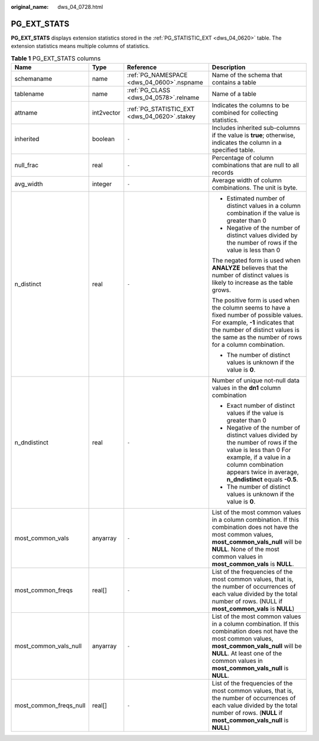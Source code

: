 :original_name: dws_04_0728.html

.. _dws_04_0728:

PG_EXT_STATS
============

**PG_EXT_STATS** displays extension statistics stored in the :ref:`PG_STATISTIC_EXT <dws_04_0620>` table. The extension statistics means multiple columns of statistics.

.. table:: **Table 1** PG_EXT_STATS columns

   +------------------------+-----------------+----------------------------------------------+-------------------------------------------------------------------------------------------------------------------------------------------------------------------------------------------------------------------------------------------+
   | Name                   | Type            | Reference                                    | Description                                                                                                                                                                                                                               |
   +========================+=================+==============================================+===========================================================================================================================================================================================================================================+
   | schemaname             | name            | :ref:`PG_NAMESPACE <dws_04_0600>`.nspname    | Name of the schema that contains a table                                                                                                                                                                                                  |
   +------------------------+-----------------+----------------------------------------------+-------------------------------------------------------------------------------------------------------------------------------------------------------------------------------------------------------------------------------------------+
   | tablename              | name            | :ref:`PG_CLASS <dws_04_0578>`.relname        | Name of a table                                                                                                                                                                                                                           |
   +------------------------+-----------------+----------------------------------------------+-------------------------------------------------------------------------------------------------------------------------------------------------------------------------------------------------------------------------------------------+
   | attname                | int2vector      | :ref:`PG_STATISTIC_EXT <dws_04_0620>`.stakey | Indicates the columns to be combined for collecting statistics.                                                                                                                                                                           |
   +------------------------+-----------------+----------------------------------------------+-------------------------------------------------------------------------------------------------------------------------------------------------------------------------------------------------------------------------------------------+
   | inherited              | boolean         | ``-``                                        | Includes inherited sub-columns if the value is **true**; otherwise, indicates the column in a specified table.                                                                                                                            |
   +------------------------+-----------------+----------------------------------------------+-------------------------------------------------------------------------------------------------------------------------------------------------------------------------------------------------------------------------------------------+
   | null_frac              | real            | ``-``                                        | Percentage of column combinations that are null to all records                                                                                                                                                                            |
   +------------------------+-----------------+----------------------------------------------+-------------------------------------------------------------------------------------------------------------------------------------------------------------------------------------------------------------------------------------------+
   | avg_width              | integer         | ``-``                                        | Average width of column combinations. The unit is byte.                                                                                                                                                                                   |
   +------------------------+-----------------+----------------------------------------------+-------------------------------------------------------------------------------------------------------------------------------------------------------------------------------------------------------------------------------------------+
   | n_distinct             | real            | ``-``                                        | -  Estimated number of distinct values in a column combination if the value is greater than 0                                                                                                                                             |
   |                        |                 |                                              | -  Negative of the number of distinct values divided by the number of rows if the value is less than 0                                                                                                                                    |
   |                        |                 |                                              |                                                                                                                                                                                                                                           |
   |                        |                 |                                              | The negated form is used when **ANALYZE** believes that the number of distinct values is likely to increase as the table grows.                                                                                                           |
   |                        |                 |                                              |                                                                                                                                                                                                                                           |
   |                        |                 |                                              | The positive form is used when the column seems to have a fixed number of possible values. For example, **-1** indicates that the number of distinct values is the same as the number of rows for a column combination.                   |
   |                        |                 |                                              |                                                                                                                                                                                                                                           |
   |                        |                 |                                              | -  The number of distinct values is unknown if the value is **0**.                                                                                                                                                                        |
   +------------------------+-----------------+----------------------------------------------+-------------------------------------------------------------------------------------------------------------------------------------------------------------------------------------------------------------------------------------------+
   | n_dndistinct           | real            | ``-``                                        | Number of unique not-null data values in the **dn1** column combination                                                                                                                                                                   |
   |                        |                 |                                              |                                                                                                                                                                                                                                           |
   |                        |                 |                                              | -  Exact number of distinct values if the value is greater than 0                                                                                                                                                                         |
   |                        |                 |                                              | -  Negative of the number of distinct values divided by the number of rows if the value is less than 0 For example, if a value in a column combination appears twice in average, **n_dndistinct** equals **-0.5**.                        |
   |                        |                 |                                              | -  The number of distinct values is unknown if the value is **0**.                                                                                                                                                                        |
   +------------------------+-----------------+----------------------------------------------+-------------------------------------------------------------------------------------------------------------------------------------------------------------------------------------------------------------------------------------------+
   | most_common_vals       | anyarray        | ``-``                                        | List of the most common values in a column combination. If this combination does not have the most common values, **most_common_vals_null** will be **NULL**. None of the most common values in **most_common_vals** is **NULL**.         |
   +------------------------+-----------------+----------------------------------------------+-------------------------------------------------------------------------------------------------------------------------------------------------------------------------------------------------------------------------------------------+
   | most_common_freqs      | real[]          | ``-``                                        | List of the frequencies of the most common values, that is, the number of occurrences of each value divided by the total number of rows. (NULL if **most_common_vals** is **NULL**)                                                       |
   +------------------------+-----------------+----------------------------------------------+-------------------------------------------------------------------------------------------------------------------------------------------------------------------------------------------------------------------------------------------+
   | most_common_vals_null  | anyarray        | ``-``                                        | List of the most common values in a column combination. If this combination does not have the most common values, **most_common_vals_null** will be **NULL**. At least one of the common values in **most_common_vals_null** is **NULL**. |
   +------------------------+-----------------+----------------------------------------------+-------------------------------------------------------------------------------------------------------------------------------------------------------------------------------------------------------------------------------------------+
   | most_common_freqs_null | real[]          | ``-``                                        | List of the frequencies of the most common values, that is, the number of occurrences of each value divided by the total number of rows. (**NULL** if **most_common_vals_null** is **NULL**)                                              |
   +------------------------+-----------------+----------------------------------------------+-------------------------------------------------------------------------------------------------------------------------------------------------------------------------------------------------------------------------------------------+
